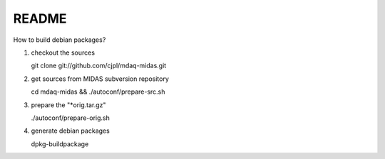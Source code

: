 README
======

How to build debian packages?

1. checkout the sources

   git clone git://github.com/cjpl/mdaq-midas.git

2. get sources from MIDAS subversion repository

   cd mdaq-midas && ./autoconf/prepare-src.sh

3. prepare the "*orig.tar.gz"

   ./autoconf/prepare-orig.sh

4. generate debian packages

   dpkg-buildpackage

